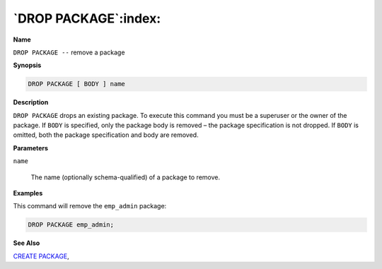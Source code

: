 .. _drop_package:

*********************
`DROP PACKAGE`:index:
*********************

**Name**

``DROP PACKAGE --`` remove a package

**Synopsis**

.. code-block:: text

    DROP PACKAGE [ BODY ] name

**Description**

``DROP PACKAGE`` drops an existing package. To execute this command you must
be a superuser or the owner of the package. If ``BODY`` is specified, only
the package body is removed – the package specification is not dropped.
If ``BODY`` is omitted, both the package specification and body are removed.

**Parameters**

``name``

    The name (optionally schema-qualified) of a package to remove.

**Examples**

This command will remove the ``emp_admin`` package:

.. code-block:: text

    DROP PACKAGE emp_admin;

**See Also**


`CREATE PACKAGE <create_package>`_, 
